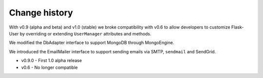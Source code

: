 Change history
==============

With v0.9 (alpha and beta) and v1.0 (stable) we broke compatibility with v0.6
to allow developers to customize Flask-User by overriding or extending
``UserManager`` attributes and methods.

We modified the DbAdapter interface to support MongoDB through MongoEngine.

We introduced the EmailMailer interface to support sending emails via SMTP, ``sendmail`` and SendGrid.

* v0.9.0 - First 1.0 alpha release

* v0.6 - No longer compatible
